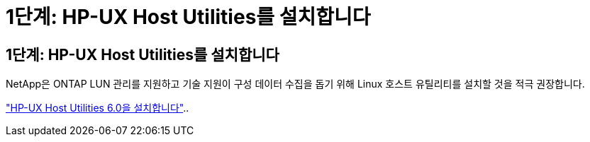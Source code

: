 = 1단계: HP-UX Host Utilities를 설치합니다
:allow-uri-read: 




== 1단계: HP-UX Host Utilities를 설치합니다

NetApp은 ONTAP LUN 관리를 지원하고 기술 지원이 구성 데이터 수집을 돕기 위해 Linux 호스트 유틸리티를 설치할 것을 적극 권장합니다.

link:hu_hpux_60.html["HP-UX Host Utilities 6.0을 설치합니다"]..
